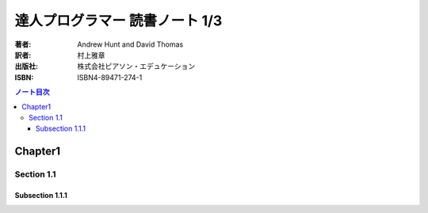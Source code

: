 ======================================================================
達人プログラマー 読書ノート 1/3
======================================================================



:著者: Andrew Hunt and David Thomas
:訳者: 村上雅章
:出版社: 株式会社ピアソン・エデュケーション
:ISBN: ISBN4-89471-274-1

.. contents:: ノート目次

Chapter1
======================================================================
Section 1.1
----------------------------------------------------------------------
Subsection 1.1.1
~~~~~~~~~~~~~~~~~~~~~~~~~~~~~~~~~~~~~~~~~~~~~~~~~~~~~~~~~~~~~~~~~~~~~~
